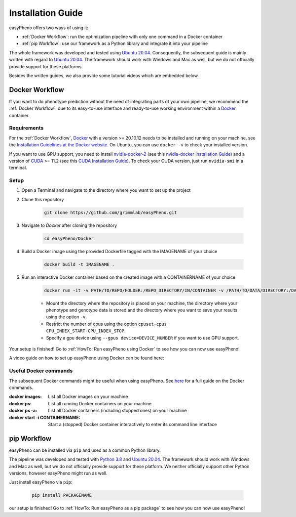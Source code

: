 Installation Guide
===================
easyPheno offers two ways of using it:

- :ref:`Docker Workflow`: run the optimization pipeline with only one command in a Docker container
- :ref:`pip Workflow`: use our framework as a Python library and integrate it into your pipeline

The whole framework was developed and tested using `Ubuntu 20.04 <https://releases.ubuntu.com/20.04/>`_. Consequently,
the subsequent guide is mainly written with regard to `Ubuntu 20.04 <https://releases.ubuntu.com/20.04/>`_.
The framework should work with Windows and Mac as well, but we do not officially provide support for these platforms.

Besides the written guides, we also provide some tutorial videos which are embedded below.

Docker Workflow
-----------------------
If you want to do phenotype prediction without the need of integrating parts of your own pipeline,
we recommend the :ref:`Docker Workflow`: due to its easy-to-use interface and ready-to-use working environment
within a `Docker <https://www.docker.com/>`_ container.

Requirements
~~~~~~~~~~~~~~~~~~~~~~
For the :ref:`Docker Workflow`, `Docker <https://www.docker.com/>`_ with a version >= 20.10.12 needs to be installed and running on your machine,
see the `Installation Guidelines at the Docker website <https://docs.docker.com/get-docker/>`_.
On Ubuntu, you can use ``docker -v`` to check your installed version.

If you want to use GPU support, you need to install `nvidia-docker-2 <https://github.com/NVIDIA/nvidia-docker>`_ (see this `nvidia-docker Installation Guide <https://docs.nvidia.com/datacenter/cloud-native/container-toolkit/install-guide.html#setting-up-nvidia-container-toolkit>`_)
and a version of `CUDA <https://developer.nvidia.com/cuda-toolkit>`_ >= 11.2 (see this `CUDA Installation Guide <https://docs.nvidia.com/cuda/index.html#installation-guides>`_). To check your CUDA version, just run ``nvidia-smi`` in a terminal.

Setup
~~~~~~~~~~~~~~~~~~~~~~
1. Open a Terminal and navigate to the directory where you want to set up the project
2. Clone this repository

    .. code-block::

        git clone https://github.com/grimmlab/easyPheno.git

3. Navigate to `Docker` after cloning the repository

    .. code-block::

        cd easyPheno/Docker

4. Build a Docker image using the provided Dockerfile tagged with the IMAGENAME of your choice

    .. code-block::

        docker build -t IMAGENAME .

5. Run an interactive Docker container based on the created image with a CONTAINERNAME of your choice

    .. code-block::

        docker run -it -v PATH/TO/REPO/FOLDER:/REPO_DIRECTORY/IN/CONTAINER -v /PATH/TO/DATA/DIRECTORY:/DATA_DIRECTORY/IN/CONTAINER -v /PATH/TO/RESULTS/SAVE/DIRECTORY:/SAVE_DIRECTORY/IN/CONTAINER --cpuset-cpus CPU_INDEX_START-CPU_INDEX_STOP --gpus device=DEVICE_NUMBER --name CONTAINERNAME IMAGENAME


    - Mount the directory where the repository is placed on your machine, the directory where your phenotype and genotype data is stored and the directory where you want to save your results using the option ``-v``.
    - Restrict the number of cpus using the option ``cpuset-cpus CPU_INDEX_START-CPU_INDEX_STOP``.
    - Specify a gpu device using ``--gpus device=DEVICE_NUMBER`` if you want to use GPU support.


Your setup is finished! Go to :ref:`HowTo: Run easyPheno using Docker` to see how you can now use easyPheno!

A video guide on how to set up easyPheno using Docker can be found here:

.. youtube:: jZ6hZNMa-TE

Useful Docker commands
~~~~~~~~~~~~~~~~~~~~~~
The subsequent Docker commands might be useful when using easyPheno.
See `here <https://docs.docker.com/engine/reference/commandline/docker/>`_ for a full guide on the Docker commands.

:docker images: List all Docker images on your machine
:docker ps: List all running Docker containers on your machine
:docker ps -a: List all Docker containers (including stopped ones) on your machine
:docker start -i CONTAINERNAME: Start a (stopped) Docker container interactively to enter its command line interface


pip Workflow
-----------------------
easyPheno can be installed via ``pip`` and used as a common Python library.


The pipeline was developed and tested with `Python 3.8 <https://www.python.org/downloads/release/python-3813/>`_ and `Ubuntu 20.04 <https://releases.ubuntu.com/20.04/>`_.
The framework should work with Windows and Mac as well, but we do not officially provide support for these platform.
We neither officially support other Python versions, however easyPheno might run as well.


Just install easyPheno via ``pip``:

    .. code-block::

        pip install PACKAGENAME

our setup is finished! Go to :ref:`HowTo: Run easyPheno as a pip package` to see how you can now use easyPheno!
